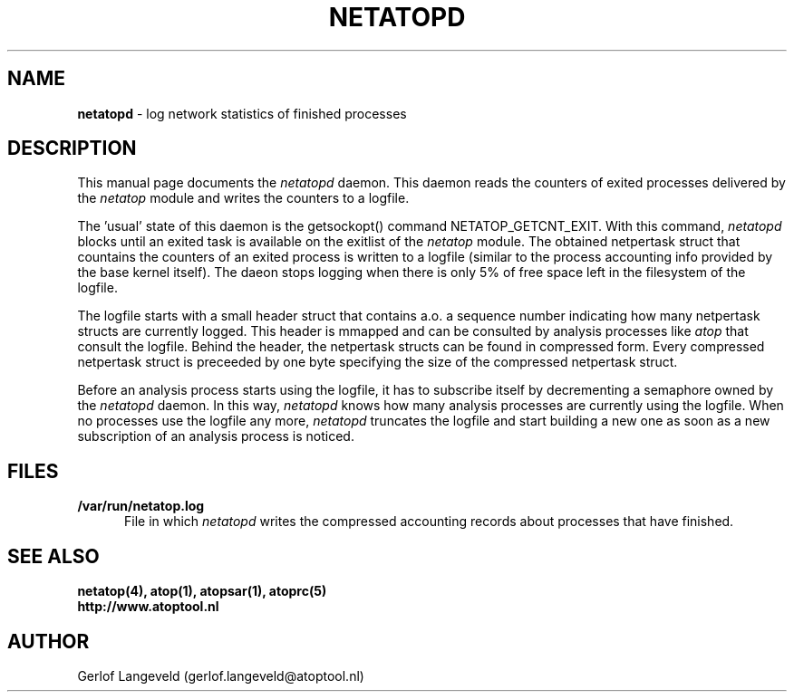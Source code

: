 .TH NETATOPD 8 "October 2012" "Linux"
.SH NAME
.B netatopd
- log network statistics of finished processes
.SH DESCRIPTION
This manual page documents the 
.I netatopd
daemon. This daemon reads the counters of exited processes
delivered by the
.I netatop
module and writes the counters to a logfile.
.PP
The 'usual' state of this daemon is the getsockopt()
command NETATOP_GETCNT_EXIT. With this command,
.I netatopd
blocks until an exited task is available on the exitlist of the 
.I netatop
module. The obtained netpertask struct that countains the
counters of an exited process is written to a logfile
(similar to the process accounting info provided by the base kernel
itself).
The daeon stops logging when there is only 5% of free space left
in the filesystem of the logfile.
.PP
The logfile starts with a small header struct that contains a.o. a sequence
number indicating how many netpertask structs are currently logged.
This header is mmapped and can be consulted by analysis processes like
.I atop
that consult the logfile.
Behind the header, the netpertask structs can be found in compressed
form. Every compressed netpertask struct is preceeded by one byte 
specifying the size of the compressed netpertask struct.
.PP
Before an analysis process starts using the logfile, it has to subscribe
itself by decrementing a semaphore owned by the
.I netatopd
daemon. In this way,
.I netatopd
knows how many analysis processes are currently using the logfile.
When no processes use the logfile any more,
.I netatopd
truncates the logfile and start building a new one as soon as
a new subscription of an analysis process is noticed.
.PP
.SH FILES
.PP
.TP 5
.B /var/run/netatop.log
File in which 
.I netatopd
writes the compressed accounting records about 
processes that have finished.
.SH SEE ALSO
.B netatop(4),
.B atop(1),
.B atopsar(1),
.B atoprc(5)
.br
.B http://www.atoptool.nl
.SH AUTHOR
Gerlof Langeveld (gerlof.langeveld@atoptool.nl)
